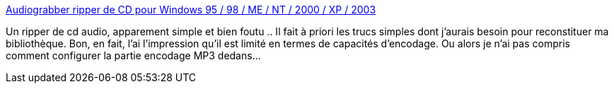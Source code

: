 :jbake-type: post
:jbake-status: published
:jbake-title: Audiograbber ripper de CD pour Windows 95 / 98 / ME / NT / 2000 / XP / 2003
:jbake-tags: software,freeware,windows,musique,mp3,_mois_janv.,_année_2009
:jbake-date: 2009-01-27
:jbake-depth: ../
:jbake-uri: shaarli/1233051915000.adoc
:jbake-source: https://nicolas-delsaux.hd.free.fr/Shaarli?searchterm=http%3A%2F%2Faudiograbber.2037.org%2F&searchtags=software+freeware+windows+musique+mp3+_mois_janv.+_ann%C3%A9e_2009
:jbake-style: shaarli

http://audiograbber.2037.org/[Audiograbber ripper de CD pour Windows 95 / 98 / ME / NT / 2000 / XP / 2003]

Un ripper de cd audio, apparement simple et bien foutu .. Il fait à priori les trucs simples dont j'aurais besoin pour reconstituer ma bibliothèque. Bon, en fait, l'ai l'impression qu'il est limité en termes de capacités d'encodage. Ou alors je n'ai pas compris comment configurer la partie encodage MP3 dedans...
